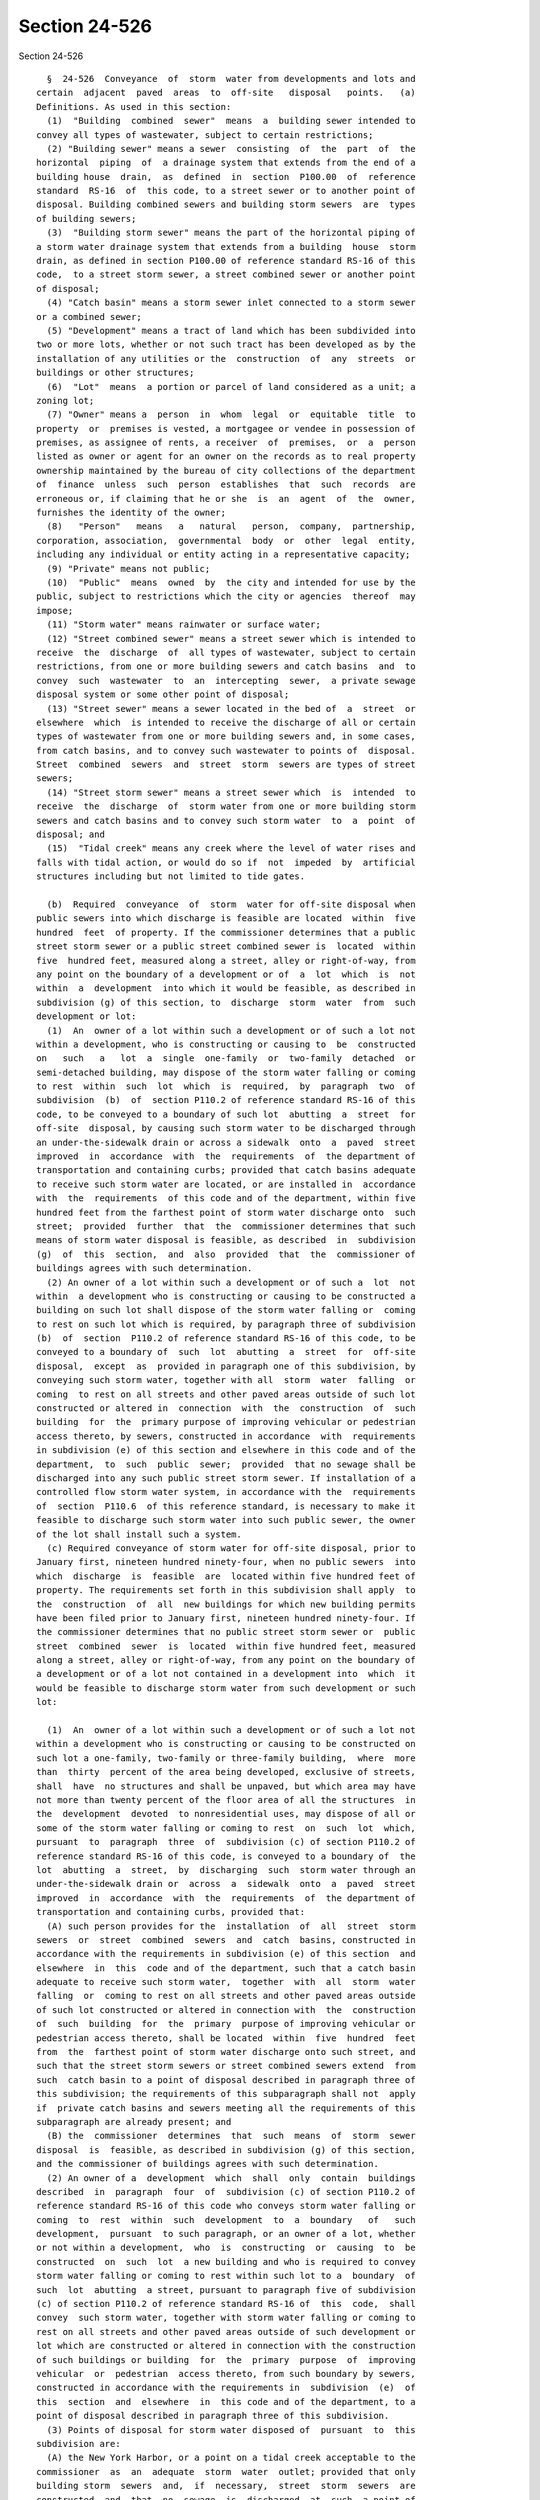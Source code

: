 Section 24-526
==============

Section 24-526 ::    
        
     
        §  24-526  Conveyance  of  storm  water from developments and lots and
      certain  adjacent  paved  areas  to  off-site   disposal   points.   (a)
      Definitions. As used in this section:
        (1)  "Building  combined  sewer"  means  a  building sewer intended to
      convey all types of wastewater, subject to certain restrictions;
        (2) "Building sewer" means a sewer  consisting  of  the  part  of  the
      horizontal  piping  of  a drainage system that extends from the end of a
      building house  drain,  as  defined  in  section  P100.00  of  reference
      standard  RS-16  of  this code, to a street sewer or to another point of
      disposal. Building combined sewers and building storm sewers  are  types
      of building sewers;
        (3)  "Building storm sewer" means the part of the horizontal piping of
      a storm water drainage system that extends from a building  house  storm
      drain, as defined in section P100.00 of reference standard RS-16 of this
      code,  to a street storm sewer, a street combined sewer or another point
      of disposal;
        (4) "Catch basin" means a storm sewer inlet connected to a storm sewer
      or a combined sewer;
        (5) "Development" means a tract of land which has been subdivided into
      two or more lots, whether or not such tract has been developed as by the
      installation of any utilities or the  construction  of  any  streets  or
      buildings or other structures;
        (6)  "Lot"  means  a portion or parcel of land considered as a unit; a
      zoning lot;
        (7) "Owner" means a  person  in  whom  legal  or  equitable  title  to
      property  or  premises is vested, a mortgagee or vendee in possession of
      premises, as assignee of rents, a receiver  of  premises,  or  a  person
      listed as owner or agent for an owner on the records as to real property
      ownership maintained by the bureau of city collections of the department
      of  finance  unless  such  person  establishes  that  such  records  are
      erroneous or, if claiming that he or she  is  an  agent  of  the  owner,
      furnishes the identity of the owner;
        (8)   "Person"   means   a   natural   person,  company,  partnership,
      corporation, association,  governmental  body  or  other  legal  entity,
      including any individual or entity acting in a representative capacity;
        (9) "Private" means not public;
        (10)  "Public"  means  owned  by  the city and intended for use by the
      public, subject to restrictions which the city or agencies  thereof  may
      impose;
        (11) "Storm water" means rainwater or surface water;
        (12) "Street combined sewer" means a street sewer which is intended to
      receive  the  discharge  of  all types of wastewater, subject to certain
      restrictions, from one or more building sewers and catch basins  and  to
      convey  such  wastewater  to  an  intercepting  sewer,  a private sewage
      disposal system or some other point of disposal;
        (13) "Street sewer" means a sewer located in the bed of  a  street  or
      elsewhere  which  is intended to receive the discharge of all or certain
      types of wastewater from one or more building sewers and, in some cases,
      from catch basins, and to convey such wastewater to points of  disposal.
      Street  combined  sewers  and  street  storm  sewers are types of street
      sewers;
        (14) "Street storm sewer" means a street sewer which  is  intended  to
      receive  the  discharge  of  storm water from one or more building storm
      sewers and catch basins and to convey such storm water  to  a  point  of
      disposal; and
        (15)  "Tidal creek" means any creek where the level of water rises and
      falls with tidal action, or would do so if  not  impeded  by  artificial
      structures including but not limited to tide gates.
    
        (b)  Required  conveyance  of  storm  water for off-site disposal when
      public sewers into which discharge is feasible are located  within  five
      hundred  feet  of property. If the commissioner determines that a public
      street storm sewer or a public street combined sewer is  located  within
      five  hundred feet, measured along a street, alley or right-of-way, from
      any point on the boundary of a development or of  a  lot  which  is  not
      within  a  development  into which it would be feasible, as described in
      subdivision (g) of this section, to  discharge  storm  water  from  such
      development or lot:
        (1)  An  owner of a lot within such a development or of such a lot not
      within a development, who is constructing or causing to  be  constructed
      on   such   a   lot  a  single  one-family  or  two-family  detached  or
      semi-detached building, may dispose of the storm water falling or coming
      to rest  within  such  lot  which  is  required,  by  paragraph  two  of
      subdivision  (b)  of  section P110.2 of reference standard RS-16 of this
      code, to be conveyed to a boundary of such lot  abutting  a  street  for
      off-site  disposal, by causing such storm water to be discharged through
      an under-the-sidewalk drain or across a sidewalk  onto  a  paved  street
      improved  in  accordance  with  the  requirements  of  the department of
      transportation and containing curbs; provided that catch basins adequate
      to receive such storm water are located, or are installed in  accordance
      with  the  requirements  of this code and of the department, within five
      hundred feet from the farthest point of storm water discharge onto  such
      street;  provided  further  that  the  commissioner determines that such
      means of storm water disposal is feasible, as described  in  subdivision
      (g)  of  this  section,  and  also  provided  that  the  commissioner of
      buildings agrees with such determination.
        (2) An owner of a lot within such a development or of such a  lot  not
      within  a development who is constructing or causing to be constructed a
      building on such lot shall dispose of the storm water falling or  coming
      to rest on such lot which is required, by paragraph three of subdivision
      (b)  of  section  P110.2 of reference standard RS-16 of this code, to be
      conveyed to a boundary of  such  lot  abutting  a  street  for  off-site
      disposal,  except  as  provided in paragraph one of this subdivision, by
      conveying such storm water, together with all  storm  water  falling  or
      coming  to rest on all streets and other paved areas outside of such lot
      constructed or altered in  connection  with  the  construction  of  such
      building  for  the  primary purpose of improving vehicular or pedestrian
      access thereto, by sewers, constructed in accordance  with  requirements
      in subdivision (e) of this section and elsewhere in this code and of the
      department,  to  such  public  sewer;  provided  that no sewage shall be
      discharged into any such public street storm sewer. If installation of a
      controlled flow storm water system, in accordance with the  requirements
      of  section  P110.6  of this reference standard, is necessary to make it
      feasible to discharge such storm water into such public sewer, the owner
      of the lot shall install such a system.
        (c) Required conveyance of storm water for off-site disposal, prior to
      January first, nineteen hundred ninety-four, when no public sewers  into
      which  discharge  is  feasible  are  located within five hundred feet of
      property. The requirements set forth in this subdivision shall apply  to
      the  construction  of  all  new buildings for which new building permits
      have been filed prior to January first, nineteen hundred ninety-four. If
      the commissioner determines that no public street storm sewer or  public
      street  combined  sewer  is  located  within five hundred feet, measured
      along a street, alley or right-of-way, from any point on the boundary of
      a development or of a lot not contained in a development into  which  it
      would be feasible to discharge storm water from such development or such
      lot:
    
        (1)  An  owner of a lot within such a development or of such a lot not
      within a development who is constructing or causing to be constructed on
      such lot a one-family, two-family or three-family building,  where  more
      than  thirty  percent of the area being developed, exclusive of streets,
      shall  have  no structures and shall be unpaved, but which area may have
      not more than twenty percent of the floor area of all the structures  in
      the  development  devoted  to nonresidential uses, may dispose of all or
      some of the storm water falling or coming to rest  on  such  lot  which,
      pursuant  to  paragraph  three  of  subdivision (c) of section P110.2 of
      reference standard RS-16 of this code, is conveyed to a boundary of  the
      lot  abutting  a  street,  by  discharging  such  storm water through an
      under-the-sidewalk drain or  across  a  sidewalk  onto  a  paved  street
      improved  in  accordance  with  the  requirements  of  the department of
      transportation and containing curbs, provided that:
        (A) such person provides for the  installation  of  all  street  storm
      sewers  or  street  combined  sewers  and  catch  basins, constructed in
      accordance with the requirements in subdivision (e) of this section  and
      elsewhere  in  this  code and of the department, such that a catch basin
      adequate to receive such storm water,  together  with  all  storm  water
      falling  or  coming to rest on all streets and other paved areas outside
      of such lot constructed or altered in connection with  the  construction
      of  such  building  for  the  primary  purpose of improving vehicular or
      pedestrian access thereto, shall be located  within  five  hundred  feet
      from  the  farthest point of storm water discharge onto such street, and
      such that the street storm sewers or street combined sewers extend  from
      such  catch basin to a point of disposal described in paragraph three of
      this subdivision; the requirements of this subparagraph shall not  apply
      if  private catch basins and sewers meeting all the requirements of this
      subparagraph are already present; and
        (B) the  commissioner  determines  that  such  means  of  storm  sewer
      disposal  is  feasible, as described in subdivision (g) of this section,
      and the commissioner of buildings agrees with such determination.
        (2) An owner of a  development  which  shall  only  contain  buildings
      described  in  paragraph  four  of  subdivision (c) of section P110.2 of
      reference standard RS-16 of this code who conveys storm water falling or
      coming  to  rest  within  such  development  to  a  boundary   of   such
      development,  pursuant  to such paragraph, or an owner of a lot, whether
      or not within a development,  who  is  constructing  or  causing  to  be
      constructed  on  such  lot  a new building and who is required to convey
      storm water falling or coming to rest within such lot to a  boundary  of
      such  lot  abutting  a street, pursuant to paragraph five of subdivision
      (c) of section P110.2 of reference standard RS-16 of  this  code,  shall
      convey  such storm water, together with storm water falling or coming to
      rest on all streets and other paved areas outside of such development or
      lot which are constructed or altered in connection with the construction
      of such buildings or building  for  the  primary  purpose  of  improving
      vehicular  or  pedestrian  access thereto, from such boundary by sewers,
      constructed in accordance with the requirements in  subdivision  (e)  of
      this  section  and  elsewhere  in  this code and of the department, to a
      point of disposal described in paragraph three of this subdivision.
        (3) Points of disposal for storm water disposed of  pursuant  to  this
      subdivision are:
        (A) the New York Harbor, or a point on a tidal creek acceptable to the
      commissioner  as  an  adequate  storm  water  outlet; provided that only
      building storm  sewers  and,  if  necessary,  street  storm  sewers  are
      constructed  and  that  no  sewage  is  discharged  at  such  a point of
      disposal;  and  provided  that  such  outlets  shall  only  be  used  in
      compliance with applicable provisions of law;
    
        (B)  a  public  street  storm  sewer  or public street combined sewer,
      regardless of its distance from the property, to which the  commissioner
      determines  that  conveyance of storm water is feasible, as described in
      subdivision (g) of this  section,  provided  that  no  sewage  shall  be
      discharged into a street storm sewer; or
        (C)  an existing private street storm sewer or private street combined
      sewer to which the commissioner  determines  that  conveyance  of  storm
      water  is  feasible,  as  described  in subdivision (g) of this section;
      provided that such street sewer connects with a public street sewer  or,
      if  it  is  a private storm sewer, discharges directly into the New York
      harbor, or into a point on a tidal creek acceptable to the  commissioner
      as  an  adequate  storm  water  outlet,  in  accordance  with applicable
      provisions of  law;  and  provided  further  that  no  sewage  shall  be
      discharged into a street storm sewer.
        (d)  Required  conveyance  of storm water for off-site disposal, on or
      after January first, nineteen hundred ninety-four, when no public sewers
      into which discharge is feasible are located within five hundred feet of
      property. The requirements set forth in this subdivision shall apply  to
      the  construction  of  all  new buildings for which new building permits
      have been filed on or after January first, nineteen hundred ninety-four.
      If the commissioner determines that no  public  street  storm  sewer  or
      public  street  combined  sewer  is  located  within  five hundred feet,
      measured along a street, alley or right-of-way, from any  point  on  the
      boundary  of  a  development  or of a lot not contained in a development
      into which it would be feasible  to  discharge  storm  water  from  such
      development  or such lot, an owner of a lot within such a development or
      of such a lot not within a development who is constructing or causing to
      be constructed a building on such  lot  shall  dispose  of  storm  water
      falling  or  coming  to  rest within such lot, together with storm water
      falling or coming to rest on all streets and other paved  areas  outside
      of  such  lot  which  are  constructed or altered in connection with the
      construction of such building  for  the  primary  purpose  of  improving
      vehicular  or  pedestrian  access  thereto,  by  means acceptable to the
      commissioner and  the  commissioner  of  buildings,  including  but  not
      limited  to  those  set  forth  in  section  P110.13  of  this reference
      standard; provided, however, that such persons shall not be required  to
      construct  street  storm  sewers or street combined sewers for distances
      greater than seven hundred fifty feet.
        (e) Maximum required  capacity  for  street  storm  sewers  or  street
      combined  sewers  required by this section. The commissioner may require
      an owner of a lot or a development who is required by  this  section  to
      construct  street  storm  sewers  or street combined sewers to construct
      such sewers with a capacity not to exceed twenty-five percent above  and
      beyond  the capacity which the commissioner determines is needed for the
      disposal of storm water falling or  coming  to  rest  on  such  property
      together  with  storm water falling or coming to rest on all streets and
      other paved areas outside of such  property  which  are  constructed  or
      altered  in  connection with the construction of a building or buildings
      on such property for the  primary  purpose  of  improving  vehicular  or
      pedestrian   access  thereto.  The  department  reserves  the  right  to
      construct catch basins connected to such sewers at the cost and  expense
      of  the city, to alleviate flooding or ponding conditions, provided that
      the commissioner determines that the capacity of such sewers  shall  not
      be exceeded.
        (f)  Repair  of defects in catch basins and sewers required. Any owner
      of property who causes any catch basin or  any  sewer  which  shall  lie
      outside  of such property to be constructed pursuant to subdivision (b),
      (c) or (d) of this section shall cause all defects in such  catch  basin
    
      or  sewer and all faults in its installation to be repaired for a period
      of two  years  after  it  has  been  installed,  immediately  after  the
      department orders such person to do so.
        (g)  Feasibility  of discharging storm water into a street storm sewer
      or a street combined sewer. The commissioner shall  determine  that  the
      discharge  of storm water into a street storm sewer or a street combined
      sewer pursuant to this section is feasible if he or she finds that:
        (1) the sewer is of adequate capacity to receive all such storm  water
      or  would  be  adequate to receive it if the owner of property installed
      controlled flow storm water systems, in accordance with the requirements
      of section P110.6 of reference standard RS-16 of this code, to  restrict
      the  maximum  anticipated  storm  water  flow  to  a  level  set  by the
      commissioner;
        (2) the sewer is in adequate physical condition to receive such  storm
      water;
        (3)  no  physical  obstacle  which would make conveyance of such storm
      water to the sewer  impracticable  exists  between  the  sewer  and  the
      boundaries  of  the development or lot from which such storm water shall
      be discharged;
        (4) conveyance of such storm water to the sewer is  not  impracticable
      because  of the elevation of the sewer in relation to the development or
      lot from which such storm water shall be discharged;
        (5) the sewer is located in the same drainage area as all or  most  of
      the  development or lot from which such storm water shall be discharged;
      and
        (6) no other factor reasonably related to the conveyance of such storm
      water from such development or lot to the sewer would make the discharge
      of such storm water into the sewer impracticable  or  undesirable  as  a
      proper means of storm water disposal.
        (h) Time by which construction of the part of the storm water drainage
      system  required  by  this  section  shall be completed. The part of the
      storm water drainage system for property required by this section  shall
      be  completed prior to the issuance of a certificate of occupancy by the
      department of buildings for, and actual occupancy of,  the  building  in
      connection  with  which  such  storm  water  drainage  system  is  being
      constructed.
        (i) Performance bond, license and insurance required. If an  owner  of
      property  is  required to construct or repair defects in catch basins or
      sewers which shall lie outside of such property, in connection with  the
      construction of a new building pursuant to this section, he or she shall
      provide the department with:
        (1)   a  performance  bond  or  other  security  satisfactory  to  the
      department and approved as to form by the law department of the city for
      the full cost, as estimated by the department, of  performing  all  such
      construction and repair work;
        (2)  any license or other written instrument which the commissioner or
      the law department of the city may reasonably request  which  gives  the
      department,  its agents and contractors and the surety for a performance
      bond described in paragraph one of this subdivision the legal  right  to
      enter  private  property  to  perform such construction and repair work,
      pursuant to the terms of the performance bond or in accordance with  the
      conditions of acceptance of other security described in paragraph one of
      this  subdivision,  and  the  legal right to connect to, to extend or to
      discharge storm water into any private sewer authorized as  a  point  of
      disposal pursuant to paragraph three of subdivision (c) of this section,
      in  the  event  that the owner of property fails to do so as required by
      this section; and
    
        (3) insurance of a kind and in an amount which  the  commissioner  and
      the  law  department  of  the  city deem satisfactory to insure the city
      fully for all risks of loss, damage to property or injury to or death of
      persons to whomever occurring arising out of or in connection  with  the
      performance of such sewer construction and repair work.
        (j)  Contractual obligations of the city not abrogated. The provisions
      of this section shall not be construed to  abrogate  or  contravene  any
      contractual  obligation  of  the  city to construct storm water drainage
      systems or parts thereof. The requirements  of  subdivisions  (b),  (c),
      (d),  (f)  and  (i) of this section shall be inapplicable to an owner of
      property insofar as they relate to any construction work required to  be
      performed by the city pursuant to such a contractual obligation.
        (k)   Determination  by  the  board  of  standards  and  appeals.  Any
      determination made by the board of standards and appeals with  reference
      to  the  disposal  of storm water, pursuant to the provisions of section
      27-160 and section P110.2 of reference  standard  RS-16  of  this  code,
      shall be binding upon the department for the purposes of the enforcement
      and administration of this section.
    
    
    
    
    
    
    